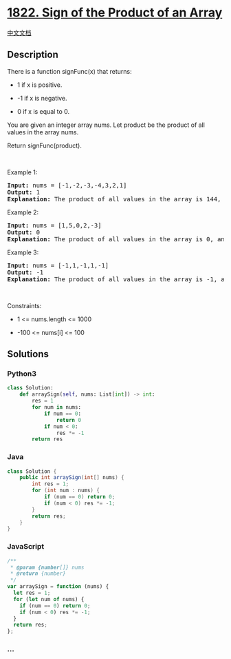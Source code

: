 * [[https://leetcode.com/problems/sign-of-the-product-of-an-array][1822.
Sign of the Product of an Array]]
  :PROPERTIES:
  :CUSTOM_ID: sign-of-the-product-of-an-array
  :END:
[[./solution/1800-1899/1822.Sign of the Product of an Array/README.org][中文文档]]

** Description
   :PROPERTIES:
   :CUSTOM_ID: description
   :END:

#+begin_html
  <p>
#+end_html

There is a function signFunc(x) that returns:

#+begin_html
  </p>
#+end_html

#+begin_html
  <ul>
#+end_html

#+begin_html
  <li>
#+end_html

1 if x is positive.

#+begin_html
  </li>
#+end_html

#+begin_html
  <li>
#+end_html

-1 if x is negative.

#+begin_html
  </li>
#+end_html

#+begin_html
  <li>
#+end_html

0 if x is equal to 0.

#+begin_html
  </li>
#+end_html

#+begin_html
  </ul>
#+end_html

#+begin_html
  <p>
#+end_html

You are given an integer array nums. Let product be the product of all
values in the array nums.

#+begin_html
  </p>
#+end_html

#+begin_html
  <p>
#+end_html

Return signFunc(product).

#+begin_html
  </p>
#+end_html

#+begin_html
  <p>
#+end_html

 

#+begin_html
  </p>
#+end_html

#+begin_html
  <p>
#+end_html

Example 1:

#+begin_html
  </p>
#+end_html

#+begin_html
  <pre>
  <strong>Input:</strong> nums = [-1,-2,-3,-4,3,2,1]
  <strong>Output:</strong> 1
  <strong>Explanation:</strong> The product of all values in the array is 144, and signFunc(144) = 1
  </pre>
#+end_html

#+begin_html
  <p>
#+end_html

Example 2:

#+begin_html
  </p>
#+end_html

#+begin_html
  <pre>
  <strong>Input:</strong> nums = [1,5,0,2,-3]
  <strong>Output:</strong> 0
  <strong>Explanation:</strong> The product of all values in the array is 0, and signFunc(0) = 0
  </pre>
#+end_html

#+begin_html
  <p>
#+end_html

Example 3:

#+begin_html
  </p>
#+end_html

#+begin_html
  <pre>
  <strong>Input:</strong> nums = [-1,1,-1,1,-1]
  <strong>Output:</strong> -1
  <strong>Explanation:</strong> The product of all values in the array is -1, and signFunc(-1) = -1
  </pre>
#+end_html

#+begin_html
  <p>
#+end_html

 

#+begin_html
  </p>
#+end_html

#+begin_html
  <p>
#+end_html

Constraints:

#+begin_html
  </p>
#+end_html

#+begin_html
  <ul>
#+end_html

#+begin_html
  <li>
#+end_html

1 <= nums.length <= 1000

#+begin_html
  </li>
#+end_html

#+begin_html
  <li>
#+end_html

-100 <= nums[i] <= 100

#+begin_html
  </li>
#+end_html

#+begin_html
  </ul>
#+end_html

** Solutions
   :PROPERTIES:
   :CUSTOM_ID: solutions
   :END:

#+begin_html
  <!-- tabs:start -->
#+end_html

*** *Python3*
    :PROPERTIES:
    :CUSTOM_ID: python3
    :END:
#+begin_src python
  class Solution:
      def arraySign(self, nums: List[int]) -> int:
          res = 1
          for num in nums:
              if num == 0:
                  return 0
              if num < 0:
                  res *= -1
          return res
#+end_src

*** *Java*
    :PROPERTIES:
    :CUSTOM_ID: java
    :END:
#+begin_src java
  class Solution {
      public int arraySign(int[] nums) {
          int res = 1;
          for (int num : nums) {
              if (num == 0) return 0;
              if (num < 0) res *= -1;
          }
          return res;
      }
  }
#+end_src

*** *JavaScript*
    :PROPERTIES:
    :CUSTOM_ID: javascript
    :END:
#+begin_src js
  /**
   * @param {number[]} nums
   * @return {number}
   */
  var arraySign = function (nums) {
    let res = 1;
    for (let num of nums) {
      if (num == 0) return 0;
      if (num < 0) res *= -1;
    }
    return res;
  };
#+end_src

*** *...*
    :PROPERTIES:
    :CUSTOM_ID: section
    :END:
#+begin_example
#+end_example

#+begin_html
  <!-- tabs:end -->
#+end_html

